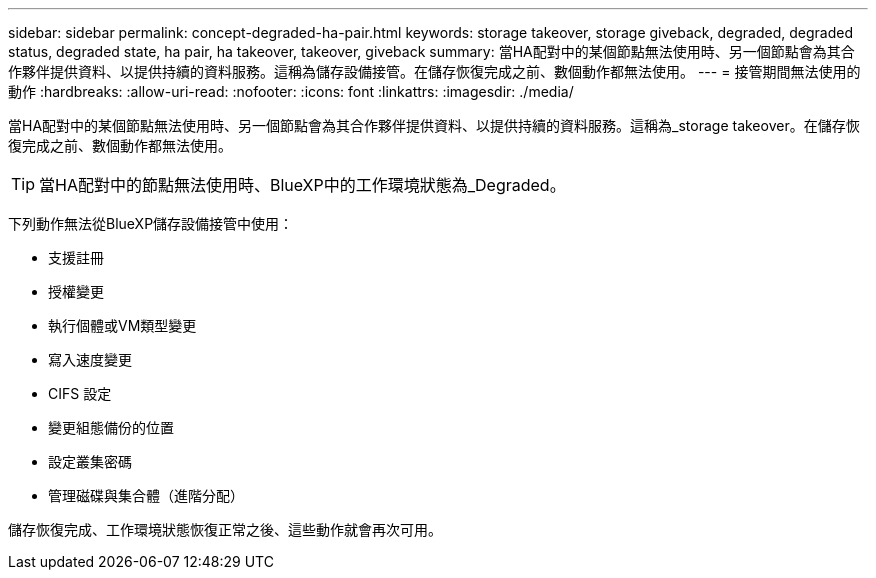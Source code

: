 ---
sidebar: sidebar 
permalink: concept-degraded-ha-pair.html 
keywords: storage takeover, storage giveback, degraded, degraded status, degraded state, ha pair, ha takeover, takeover, giveback 
summary: 當HA配對中的某個節點無法使用時、另一個節點會為其合作夥伴提供資料、以提供持續的資料服務。這稱為儲存設備接管。在儲存恢復完成之前、數個動作都無法使用。 
---
= 接管期間無法使用的動作
:hardbreaks:
:allow-uri-read: 
:nofooter: 
:icons: font
:linkattrs: 
:imagesdir: ./media/


[role="lead"]
當HA配對中的某個節點無法使用時、另一個節點會為其合作夥伴提供資料、以提供持續的資料服務。這稱為_storage takeover。在儲存恢復完成之前、數個動作都無法使用。


TIP: 當HA配對中的節點無法使用時、BlueXP中的工作環境狀態為_Degraded。

下列動作無法從BlueXP儲存設備接管中使用：

* 支援註冊
* 授權變更
* 執行個體或VM類型變更
* 寫入速度變更
* CIFS 設定
* 變更組態備份的位置
* 設定叢集密碼
* 管理磁碟與集合體（進階分配）


儲存恢復完成、工作環境狀態恢復正常之後、這些動作就會再次可用。
